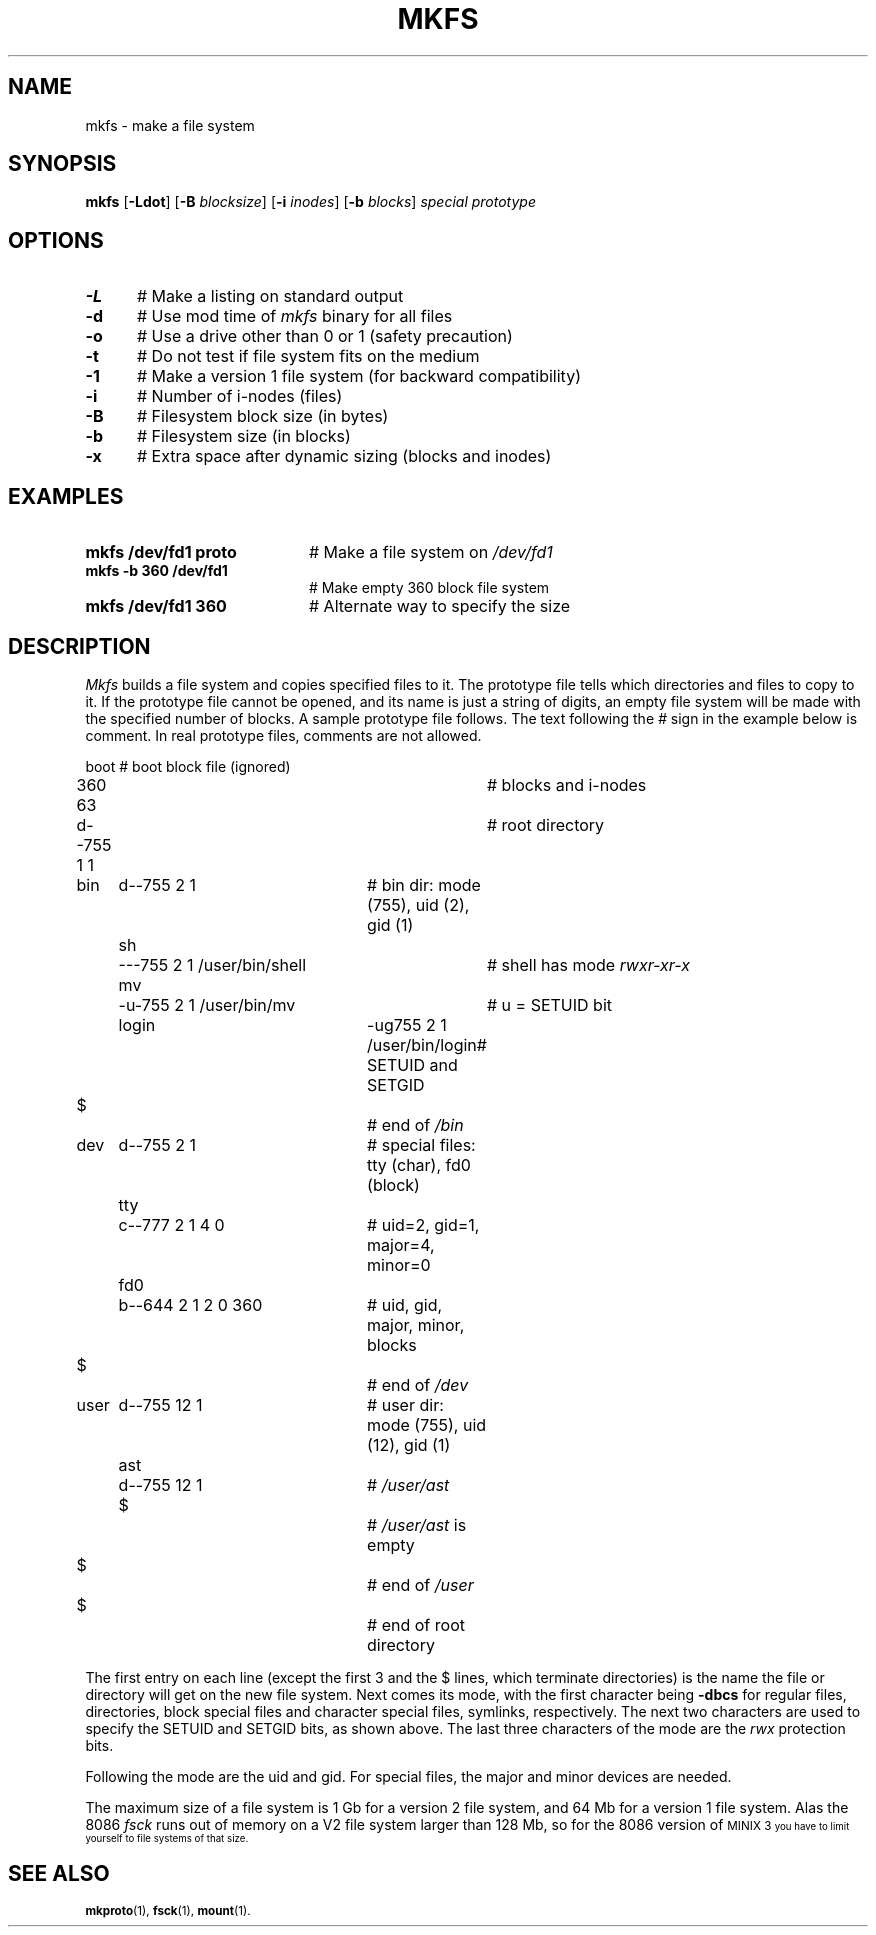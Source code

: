 .TH MKFS 1
.SH NAME
mkfs \- make a file system
.SH SYNOPSIS
\fBmkfs \fR[\fB\-Ldot\fR] [\fB\-B \fIblocksize\fR] [\fB\-i \fIinodes\fR] [\fB\-b \fIblocks\fR] \fIspecial \fIprototype\fR
.br
.de FL
.TP
\\fB\\$1\\fR
\\$2
..
.de EX
.TP 20
\\fB\\$1\\fR
# \\$2
..
.SH OPTIONS
.TP 5
.B \-L
# Make a listing on standard output
.TP 5
.B \-d
# Use mod time of \fImkfs\fR binary for all files
.TP 5
.B \-o
# Use a drive other than 0 or 1 (safety precaution)
.TP 5
.B \-t
# Do not test if file system fits on the medium
.TP 5
.B \-1
# Make a version 1 file system (for backward compatibility)
.TP 5
.B \-i
# Number of i-nodes (files)
.TP 5
.B \-B
# Filesystem block size (in bytes)
.TP 5
.B \-b
# Filesystem size (in blocks)
.TP 5
.B \-x
# Extra space after dynamic sizing (blocks and inodes)
.SH EXAMPLES
.TP 20
.B mkfs /dev/fd1 proto
# Make a file system on \fI/dev/fd1\fR
.TP 20
.B mkfs -b 360 /dev/fd1
# Make empty 360 block file system
.TP 20
.B mkfs /dev/fd1 360
# Alternate way to specify the size
.SH DESCRIPTION
.PP
.I Mkfs
builds a file system and copies specified files to it.
The prototype file tells which directories and files to copy to it.
If the prototype file cannot be opened, and its name is just a string of
digits, an empty file system will be made with the specified number of
blocks.
A sample prototype file follows.
The text following the \fI#\fR sign in the example below is comment.
In real prototype files, comments are not allowed.
.PP
.nf
.ta 0.20i 0.70i 1.10i 3i 3.5i 4i
	boot			# boot block file (ignored)
	360 63			# blocks and i-nodes
	d--755 1 1		# root directory
	   bin	d--755 \|2 1	# bin dir: mode (755), uid (2), gid (1)
		sh	\|---755 2 1 /user/bin/shell	# shell has mode \fIrwxr-xr-x\fP
		mv	-u-755 2 1 /user/bin/mv	# u = SETUID bit
		login	-ug755 2 1 /user/bin/login	# SETUID and SETGID
	   $			# end of \fI/bin\fP
	   dev	d--755 2 1	# special files: tty (char), fd0 (block)
		tty	c--777 2 1 4 0	# uid=2, gid=1, major=4, minor=0
		fd0	b--644 2 1 2 0 360	# uid, gid, major, minor, blocks
	   $			# end of \fI/dev\fP
	   user	d--755 12 1	# user dir: mode (755), uid (12), gid (1)
		ast	d--755 12 1	# \fI/user/ast\fP
		$		# \fI/user/ast\fP is empty
	   $			# end of \fI/user\fP
	$			# end of root directory
.PP
.fi
The first entry on each line (except the first 3 and the $ lines, which
terminate directories) is the name the file or directory will get on the
new file system.  
Next comes its mode, with the first character being
\fB\-dbcs\fR for regular files, directories, block special files and character 
special files, symlinks, respectively.
The next two characters are used to specify the SETUID and SETGID bits, as
shown above.
The last three characters of the mode are the 
.I rwx
protection bits.
.PP
Following the mode are the uid and gid.
For special files, the major and minor devices are needed.
.PP
The maximum size of a file system is 1 Gb for a version 2 file system,
and 64 Mb for a version 1 file system.  Alas the 8086
.I fsck
runs out of memory on a V2 file system larger than 128 Mb, so for the 8086
version of
\s-1MINIX 3\s-1
you have to limit yourself to file systems of that size.
.SH "SEE ALSO"
.BR mkproto (1),
.BR fsck (1),
.BR mount (1).
